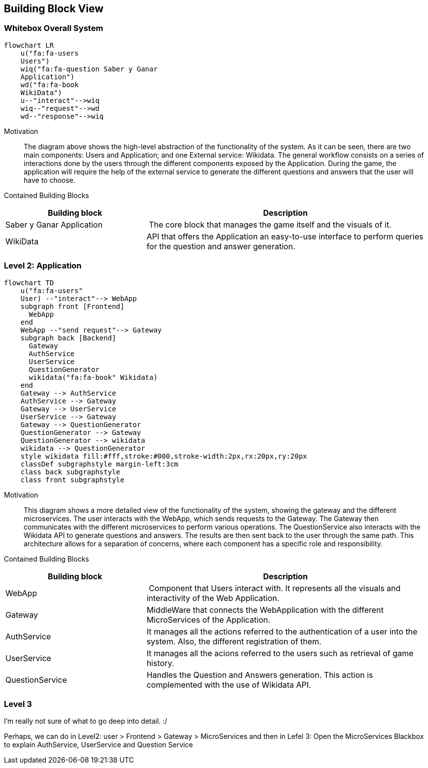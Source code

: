 ifndef::imagesdir[:imagesdir: ../images]

[[section-building-block-view]]


== Building Block View
 
=== Whitebox Overall System

[mermaid]
....
flowchart LR
    u("fa:fa-users 
    Users")
    wiq("fa:fa-question Saber y Ganar 
    Application")
    wd("fa:fa-book
    WikiData")
    u--"interact"-->wiq
    wiq--"request"-->wd
    wd--"response"-->wiq
....


Motivation::

The diagram above shows the high-level abstraction of the functionality
of the system. As it can be seen, there are two main 
components: Users and Application; and one External service: Wikidata.
The general workflow consists on a series of interactions done by the users through
the different components exposed by the Application. During the game, the application
will require the help of the external service to generate the different questions
and answers that the user will have to choose.

Contained Building Blocks::

[cols="1,2" options="header"]
|===
| **Building block** | **Description** 
| Saber y Ganar Application | The core block that manages the game itself and the visuals of it.
| WikiData | API that offers the Application an easy-to-use interface to perform queries for the question and answer generation.
|===

=== Level 2: Application

[mermaid]
....
flowchart TD
    u("fa:fa-users"
    User) --"interact"--> WebApp
    subgraph front [Frontend]
      WebApp
    end
    WebApp --"send request"--> Gateway
    subgraph back [Backend]
      Gateway
      AuthService
      UserService
      QuestionGenerator
      wikidata("fa:fa-book" Wikidata)
    end
    Gateway --> AuthService
    AuthService --> Gateway
    Gateway --> UserService
    UserService --> Gateway
    Gateway --> QuestionGenerator
    QuestionGenerator --> Gateway
    QuestionGenerator --> wikidata
    wikidata --> QuestionGenerator
    style wikidata fill:#fff,stroke:#000,stroke-width:2px,rx:20px,ry:20px
    classDef subgraphstyle margin-left:3cm
    class back subgraphstyle
    class front subgraphstyle
....

Motivation::

This diagram shows a more detailed view of the functionality
of the system, showing the gateway and the different microservices.
The user interacts with the WebApp, which sends requests to the Gateway. 
The Gateway then communicates with the different microservices to perform various operations. 
The QuestionService also interacts with the Wikidata API to generate questions and answers. 
The results are then sent back to the user through the same path. 
This architecture allows for a separation of concerns, where each component has a specific role and responsibility.

Contained Building Blocks::

[cols="1,2" options="header"]
|===
| **Building block** | **Description** 
| WebApp | Component that Users interact with. It represents all the visuals and interactivity of the Web Application.
| Gateway | MiddleWare that connects the WebApplication with the different MicroServices of the Application.
| AuthService | It manages all the actions referred to the authentication of a user into the system. Also, the different registration of them.
| UserService | It manages all the acions referred to the users such as retrieval of game history.
| QuestionService | Handles the Question and Answers generation. This action is complemented with the use of Wikidata API.
|===

=== Level 3

I'm really not sure of what to go deep into detail. :/

Perhaps, we can do in Level2: user > Frontend > Gateway > MicroServices
and then in Lefel 3: Open the MicroServices Blackbox to explain AuthService, UserService and Question Service
